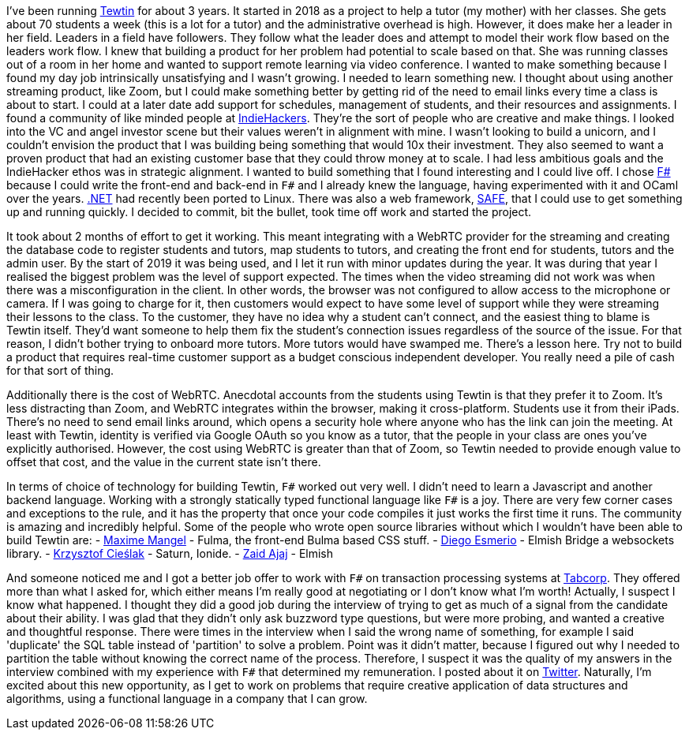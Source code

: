 :description: Tewtin retrospective
:keywords: tewtin, f#, programming, startup
:stylesheet: readthedocs.css
:source-highlighter: pygments

I've been running https://tewtin.com[Tewtin] for about 3 years.
It started in 2018 as a project to help a tutor (my mother) with her classes.
She gets about 70 students a week (this is a lot for a tutor) and the administrative overhead is high.
However, it does make her a leader in her field.
Leaders in a field have followers.
They follow what the leader does and attempt to model their work flow based on the leaders work flow.
I knew that building a product for her problem had potential to scale based on that.
She was running classes out of a room in her home and wanted to support remote learning via video conference.
I wanted to make something because I found my day job intrinsically unsatisfying and I wasn't growing.
I needed to learn something new.
I thought about using another streaming product, like Zoom, but I could make something better by getting rid of the need to email links every time a class is about to start.
I could at a later date add support for schedules, management of students, and their resources and assignments.
I found a community of like minded people at https://www.indiehackers.com/[IndieHackers].
They're the sort of people who are creative and make things.
I looked into the VC and angel investor scene but their values weren't in alignment with mine.
I wasn't looking to build a unicorn, and I couldn't envision the product that I was building being something that would 10x their investment.
They also seemed to want a proven product that had an existing customer base that they could throw money at to scale.
I had less ambitious goals and the IndieHacker ethos was in strategic alignment.
I wanted to build something that I found interesting and I could live off.
I chose https://fsharp.org/[F#] because I could write the front-end and back-end in `F#` and I already knew the language, having experimented with it and OCaml over the years.
https://dotnet.microsoft.com/[.NET] had recently been ported to Linux.
There was also a web framework, https://safe-stack.github.io/[SAFE], that I could use to get something up and running quickly.
I decided to commit, bit the bullet, took time off work and started the project.

It took about 2 months of effort to get it working.
This meant integrating with a WebRTC provider for the streaming and creating the database code to register students and tutors, map students to tutors, and creating the front end for students, tutors and the admin user.
By the start of 2019 it was being used, and I let it run with minor updates during the year.
It was during that year I realised the biggest problem was the level of support expected.
The times when the video streaming did not work was when there was a misconfiguration in the client.
In other words, the browser was not configured to allow access to the microphone or camera.
If I was going to charge for it, then customers would expect to have some level of support while they were streaming their lessons to the class.
To the customer, they have no idea why a student can't connect, and the easiest thing to blame is Tewtin itself.
They'd want someone to help them fix the student's connection issues regardless of the source of the issue.
For that reason, I didn't bother trying to onboard more tutors.
More tutors would have swamped me.
There's a lesson here.
Try not to build a product that requires real-time customer support as a budget conscious independent developer.
You really need a pile of cash for that sort of thing.

Additionally there is the cost of WebRTC.
Anecdotal accounts from the students using Tewtin is that they prefer it to Zoom.
It's less distracting than Zoom, and WebRTC integrates within the browser, making it cross-platform.
Students use it from their iPads.
There's no need to send email links around, which opens a security hole where anyone who has the link can join the meeting.
At least with Tewtin, identity is verified via Google OAuth so you know as a tutor, that the people in your class are ones you've explicitly authorised.
However, the cost using WebRTC is greater than that of Zoom, so Tewtin needed to provide enough value to offset that cost, and the value in the current state isn't there.

In terms of choice of technology for building Tewtin, `F#` worked out very well.
I didn't need to learn a Javascript and another backend language.
Working with a strongly statically typed functional language like `F#` is a joy.
There are very few corner cases and exceptions to the rule, and it has the property that once your code compiles it just works the first time it runs.
The community is amazing and incredibly helpful.
Some of the people who wrote open source libraries without which I wouldn't have been able to build Tewtin are:
- https://twitter.com/MangelMaxime[Maxime Mangel] - Fulma, the front-end Bulma based CSS stuff.
- https://twitter.com/DiEsmerio[Diego Esmerio] - Elmish Bridge a websockets library.
- https://twitter.com/k_cieslak[Krzysztof Cieślak] - Saturn, Ionide.
- https://twitter.com/zaid_ajaj[Zaid Ajaj] - Elmish

And someone noticed me and I got a better job offer to work with `F#` on transaction processing systems at https://tab.com.au[Tabcorp].
They offered more than what I asked for, which either means I'm really good at negotiating or I don't know what I'm worth! Actually, I suspect I know what happened. I thought they did a good job during the interview of trying to get as much of a signal from the candidate about their ability.
I was glad that they didn't only ask buzzword type questions, but were more probing, and wanted a creative and thoughtful response.
There were times in the interview when I said the wrong name of something, for example I said 'duplicate' the SQL table instead of 'partition' to solve a problem.
Point was it didn't matter, because I figured out why I needed to partition the table without knowing the correct name of the process.
Therefore, I suspect it was the quality of my answers in the interview combined with my experience with `F#` that determined my remuneration.
I posted about it on https://twitter.com/sashan16/status/1453709925377474574?s=20/[Twitter].
Naturally, I'm excited about this new opportunity, as I get to work on problems that require creative application of data structures and algorithms, using a functional language in a company that I can grow.

